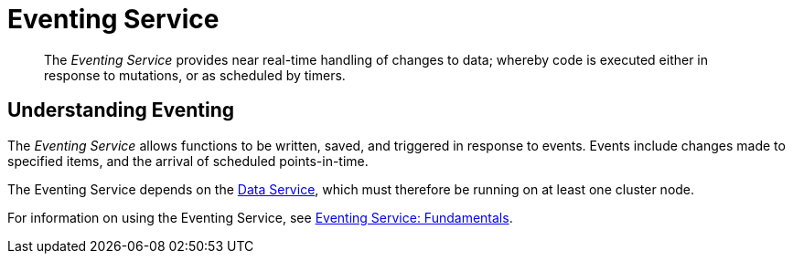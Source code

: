 = Eventing Service
:page-aliases: understanding-couchbase:services-and-indexes/services/eventing-service

[abstract]
The _Eventing Service_ provides near real-time handling of changes to data; whereby code is executed either in response to mutations, or as scheduled by timers.

== Understanding Eventing

The _Eventing Service_ allows functions to be written, saved, and triggered in response to events.
Events include changes made to specified items, and the arrival of scheduled points-in-time.

The Eventing Service depends on the xref:services-and-indexes/services/data-service.adoc[Data Service], which must therefore be running on at least one cluster node.

For information on using the Eventing Service, see xref:eventing:eventing-overview.adoc[Eventing Service: Fundamentals].
